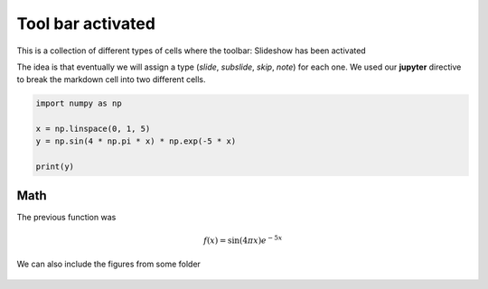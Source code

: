Tool bar activated
------------------

This is a collection of different types of cells where the toolbar: Slideshow has been activated

.. jupyter::
	:cell-break:
    :slide-type: fragment


The idea is that eventually we will assign a type (*slide*, *subslide*, *skip*, *note*) for each one. We used our **jupyter** directive  to break the markdown cell into two different cells.


.. code:: python3

    import numpy as np

    x = np.linspace(0, 1, 5)
    y = np.sin(4 * np.pi * x) * np.exp(-5 * x)

    print(y)

Math 
++++


.. jupyter::
    :cell-break:
    :slide-type: subslide
    
The previous function was 

.. math:: f(x)=\sin(4\pi x)e^{-5x}




We can also include the figures from some folder


.. figure:: _static/hood.jpg